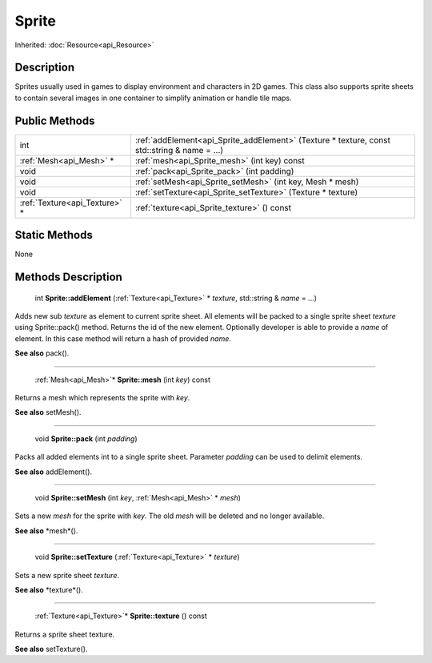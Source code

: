 .. _api_Sprite:

Sprite
======

Inherited: :doc:`Resource<api_Resource>`

.. _api_Sprite_description:

Description
-----------

Sprites usually used in games to display environment and characters in 2D games. This class also supports sprite sheets to contain several images in one container to simplify animation or handle tile maps.



.. _api_Sprite_public:

Public Methods
--------------

+--------------------------------+----------------------------------------------------------------------------------------------+
|                            int | :ref:`addElement<api_Sprite_addElement>` (Texture * texture, const std::string & name = ...) |
+--------------------------------+----------------------------------------------------------------------------------------------+
|        :ref:`Mesh<api_Mesh>` * | :ref:`mesh<api_Sprite_mesh>` (int  key) const                                                |
+--------------------------------+----------------------------------------------------------------------------------------------+
|                           void | :ref:`pack<api_Sprite_pack>` (int  padding)                                                  |
+--------------------------------+----------------------------------------------------------------------------------------------+
|                           void | :ref:`setMesh<api_Sprite_setMesh>` (int  key, Mesh * mesh)                                   |
+--------------------------------+----------------------------------------------------------------------------------------------+
|                           void | :ref:`setTexture<api_Sprite_setTexture>` (Texture * texture)                                 |
+--------------------------------+----------------------------------------------------------------------------------------------+
|  :ref:`Texture<api_Texture>` * | :ref:`texture<api_Sprite_texture>` () const                                                  |
+--------------------------------+----------------------------------------------------------------------------------------------+



.. _api_Sprite_static:

Static Methods
--------------

None

.. _api_Sprite_methods:

Methods Description
-------------------

.. _api_Sprite_addElement:

 int **Sprite::addElement** (:ref:`Texture<api_Texture>` * *texture*, std::string & *name* = ...)

Adds new sub *texture* as element to current sprite sheet. All elements will be packed to a single sprite sheet *texture* using Sprite::pack() method. Returns the id of the new element. Optionally developer is able to provide a *name* of element. In this case method will return a hash of provided *name*.

**See also** pack().

----

.. _api_Sprite_mesh:

 :ref:`Mesh<api_Mesh>`* **Sprite::mesh** (int  *key*) const

Returns a mesh which represents the sprite with *key*.

**See also** setMesh().

----

.. _api_Sprite_pack:

 void **Sprite::pack** (int  *padding*)

Packs all added elements int to a single sprite sheet. Parameter *padding* can be used to delimit elements.

**See also** addElement().

----

.. _api_Sprite_setMesh:

 void **Sprite::setMesh** (int  *key*, :ref:`Mesh<api_Mesh>` * *mesh*)

Sets a new *mesh* for the sprite with *key*. The old *mesh* will be deleted and no longer available.

**See also** *mesh*().

----

.. _api_Sprite_setTexture:

 void **Sprite::setTexture** (:ref:`Texture<api_Texture>` * *texture*)

Sets a new sprite sheet *texture*.

**See also** *texture*().

----

.. _api_Sprite_texture:

 :ref:`Texture<api_Texture>`* **Sprite::texture** () const

Returns a sprite sheet texture.

**See also** setTexture().


